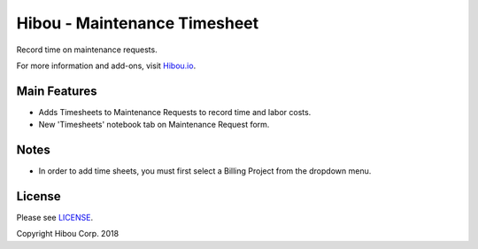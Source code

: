 *****************************
Hibou - Maintenance Timesheet
*****************************

Record time on maintenance requests.

For more information and add-ons, visit `Hibou.io <https://hibou.io/>`_.


=============
Main Features
=============

* Adds Timesheets to Maintenance Requests to record time and labor costs.
* New 'Timesheets' notebook tab on Maintenance Request form.

.. image:: https://user-images.githubusercontent.com/15882954/41261982-394a10b8-6d93-11e8-9602-c19a3e20065d.png
    :alt: 'Equipment Detail'
    :width: 988
    :align: left

=====
Notes
=====

* In order to add time sheets, you must first select a Billing Project from the dropdown menu.

=======
License
=======

Please see `LICENSE <https://github.com/hibou-io/hibou-odoo-suite/blob/11.0/LICENSE>`_.

Copyright Hibou Corp. 2018
